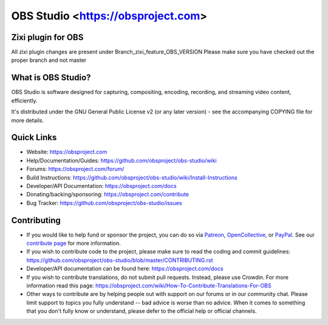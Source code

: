 OBS Studio <https://obsproject.com>
===================================

.. image:: https://github.com/obsproject/obs-studio/actions/workflows/push.yaml/badge.svg?branch=master
   :alt: OBS Studio Build Status - GitHub Actions
   :target: https://github.com/obsproject/obs-studio/actions/workflows/push.yaml?query=branch%3Amaster

.. image:: https://badges.crowdin.net/obs-studio/localized.svg
   :alt: OBS Studio Translation Project Progress
   :target: https://crowdin.com/project/obs-studio

.. image:: https://img.shields.io/discord/348973006581923840.svg?label=&logo=discord&logoColor=ffffff&color=7389D8&labelColor=6A7EC2
   :alt: OBS Studio Discord Server
   :target: https://obsproject.com/discord

Zixi plugin for OBS
-------------------
All zixi plugin changes are present under Branch_zixi_feature_OBS_VERSION
Please make sure you have checked out the proper branch and not master

What is OBS Studio?
-------------------

OBS Studio is software designed for capturing, compositing, encoding,
recording, and streaming video content, efficiently.

It's distributed under the GNU General Public License v2 (or any later
version) - see the accompanying COPYING file for more details.

Quick Links
-----------

- Website: https://obsproject.com

- Help/Documentation/Guides: https://github.com/obsproject/obs-studio/wiki

- Forums: https://obsproject.com/forum/

- Build Instructions: https://github.com/obsproject/obs-studio/wiki/Install-Instructions

- Developer/API Documentation: https://obsproject.com/docs

- Donating/backing/sponsoring: https://obsproject.com/contribute

- Bug Tracker: https://github.com/obsproject/obs-studio/issues

Contributing
------------

- If you would like to help fund or sponsor the project, you can do so
  via `Patreon <https://www.patreon.com/obsproject>`_, `OpenCollective
  <https://opencollective.com/obsproject>`_, or `PayPal
  <https://www.paypal.me/obsproject>`_.  See our `contribute page
  <https://obsproject.com/contribute>`_ for more information.

- If you wish to contribute code to the project, please make sure to
  read the coding and commit guidelines:
  https://github.com/obsproject/obs-studio/blob/master/CONTRIBUTING.rst

- Developer/API documentation can be found here:
  https://obsproject.com/docs

- If you wish to contribute translations, do not submit pull requests.
  Instead, please use Crowdin.  For more information read this page:
  https://obsproject.com/wiki/How-To-Contribute-Translations-For-OBS

- Other ways to contribute are by helping people out with support on
  our forums or in our community chat.  Please limit support to topics
  you fully understand -- bad advice is worse than no advice.  When it
  comes to something that you don't fully know or understand, please
  defer to the official help or official channels.
